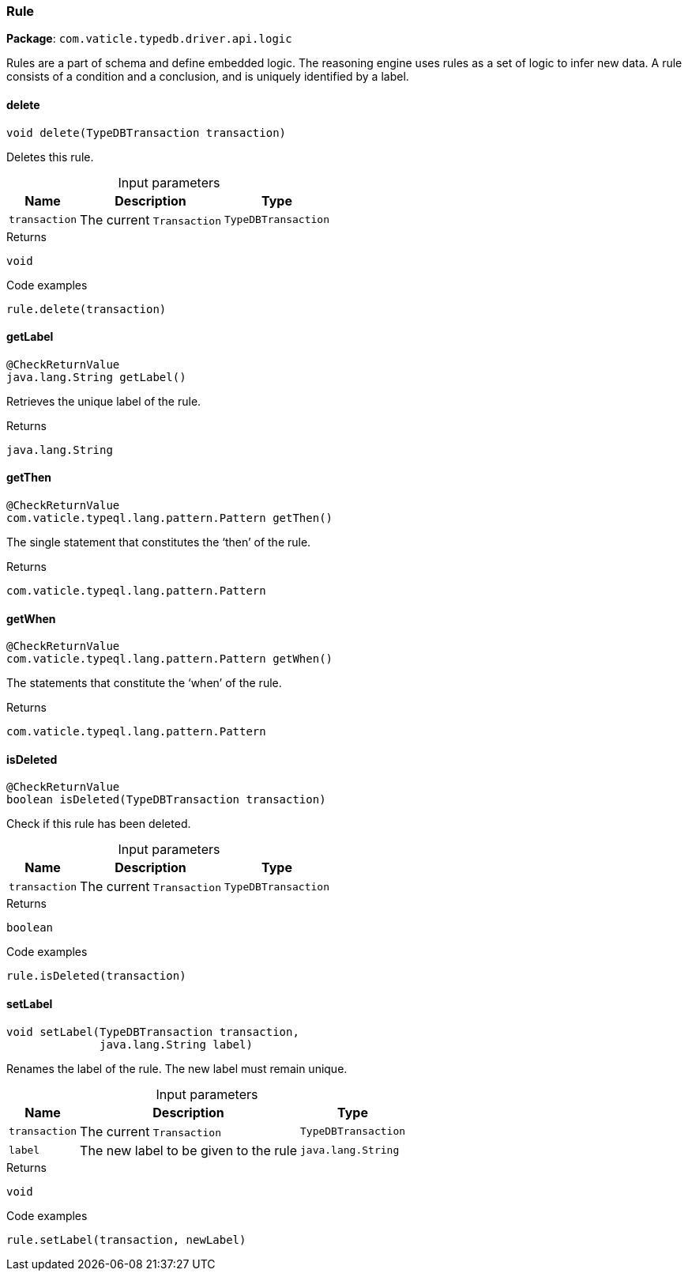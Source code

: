 [#_Rule]
=== Rule

*Package*: `com.vaticle.typedb.driver.api.logic`

Rules are a part of schema and define embedded logic. The reasoning engine uses rules as a set of logic to infer new data. A rule consists of a condition and a conclusion, and is uniquely identified by a label.

// tag::methods[]
[#_Rule_delete_com_vaticle_typedb_driver_api_TypeDBTransaction]
==== delete

[source,java]
----
void delete​(TypeDBTransaction transaction)
----

Deletes this rule. 


[caption=""]
.Input parameters
[cols="~,~,~"]
[options="header"]
|===
|Name |Description |Type
a| `transaction` a| The current ``Transaction`` a| `TypeDBTransaction`
|===

[caption=""]
.Returns
`void`

[caption=""]
.Code examples
[source,java]
----
rule.delete(transaction)
----

[#_Rule_getLabel_]
==== getLabel

[source,java]
----
@CheckReturnValue
java.lang.String getLabel()
----

Retrieves the unique label of the rule.

[caption=""]
.Returns
`java.lang.String`

[#_Rule_getThen_]
==== getThen

[source,java]
----
@CheckReturnValue
com.vaticle.typeql.lang.pattern.Pattern getThen()
----

The single statement that constitutes the ‘then’ of the rule.

[caption=""]
.Returns
`com.vaticle.typeql.lang.pattern.Pattern`

[#_Rule_getWhen_]
==== getWhen

[source,java]
----
@CheckReturnValue
com.vaticle.typeql.lang.pattern.Pattern getWhen()
----

The statements that constitute the ‘when’ of the rule.

[caption=""]
.Returns
`com.vaticle.typeql.lang.pattern.Pattern`

[#_Rule_isDeleted_com_vaticle_typedb_driver_api_TypeDBTransaction]
==== isDeleted

[source,java]
----
@CheckReturnValue
boolean isDeleted​(TypeDBTransaction transaction)
----

Check if this rule has been deleted. 


[caption=""]
.Input parameters
[cols="~,~,~"]
[options="header"]
|===
|Name |Description |Type
a| `transaction` a| The current ``Transaction`` a| `TypeDBTransaction`
|===

[caption=""]
.Returns
`boolean`

[caption=""]
.Code examples
[source,java]
----
rule.isDeleted(transaction)
----

[#_Rule_setLabel_com_vaticle_typedb_driver_api_TypeDBTransaction_java_lang_String]
==== setLabel

[source,java]
----
void setLabel​(TypeDBTransaction transaction,
              java.lang.String label)
----

Renames the label of the rule. The new label must remain unique. 


[caption=""]
.Input parameters
[cols="~,~,~"]
[options="header"]
|===
|Name |Description |Type
a| `transaction` a| The current ``Transaction`` a| `TypeDBTransaction`
a| `label` a| The new label to be given to the rule a| `java.lang.String`
|===

[caption=""]
.Returns
`void`

[caption=""]
.Code examples
[source,java]
----
rule.setLabel(transaction, newLabel)
----

// end::methods[]

